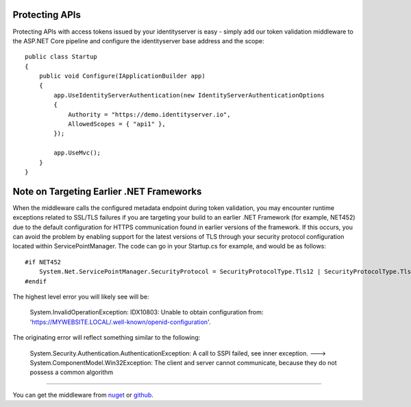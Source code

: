 Protecting APIs
===============

Protecting APIs with access tokens issued by your identityserver is easy - simply add our token validation middleware
to the ASP.NET Core pipeline and configure the identityserver base address and the scope::

    public class Startup
    {
        public void Configure(IApplicationBuilder app)
        {
            app.UseIdentityServerAuthentication(new IdentityServerAuthenticationOptions
            {
                Authority = "https://demo.identityserver.io",
                AllowedScopes = { "api1" },
            });

            app.UseMvc();
        }
    }

Note on Targeting Earlier .NET Frameworks
=========================================

When the middleware calls the configured metadata endpoint during token validation, you may encounter runtime exceptions related to SSL/TLS failures if you are targeting your build to an earlier .NET Framework (for example, NET452) due to the default configuration for HTTPS communication found in earlier versions of the framework.  If this occurs, you can avoid the problem by enabling support for the latest versions of TLS through your security protocol configuration located within ServicePointManager.  The code can go in your Startup.cs for example, and would be as follows::

    #if NET452
        System.Net.ServicePointManager.SecurityProtocol = SecurityProtocolType.Tls12 | SecurityProtocolType.Tls11 | SecurityProtocolType.Tls;
    #endif

The highest level error you will likely see will be:
    
    System.InvalidOperationException: IDX10803: Unable to obtain configuration from: 'https://MYWEBSITE.LOCAL/.well-known/openid-configuration'.

The originating error will reflect something similar to the following:
    
    System.Security.Authentication.AuthenticationException: A call to SSPI failed, see inner exception. ---> System.ComponentModel.Win32Exception: The client and server cannot communicate, because they do not possess a common algorithm



==========================================

You can get the middleware from `nuget <https://www.nuget.org/packages/IdentityServer4.AccessTokenValidation/>`_ 
or `github <https://github.com/IdentityServer/IdentityServer4.AccessTokenValidation>`_.
